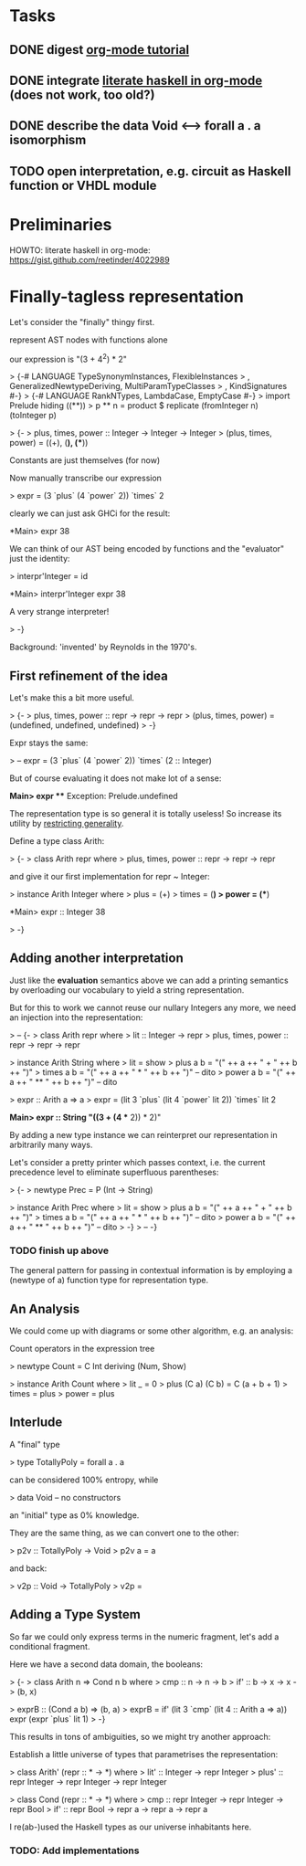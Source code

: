 * Tasks
** DONE digest [[http://orgmode.org/worg/org-tutorials/orgtutorial_dto.html][org-mode tutorial]]
** DONE integrate [[https://gist.github.com/reetinder/4022989][literate haskell in org-mode]] (does not work, too old?)
** DONE describe the data Void <--> forall a . a isomorphism
** TODO open interpretation, e.g. circuit as Haskell function or VHDL module

* Preliminaries

HOWTO: literate haskell in org-mode:
https://gist.github.com/reetinder/4022989


* Finally-tagless representation

Let's consider the "finally" thingy first.

represent AST nodes with functions alone

our expression is "(3 + 4^2) * 2"

> {-# LANGUAGE TypeSynonymInstances, FlexibleInstances
>   , GeneralizedNewtypeDeriving, MultiParamTypeClasses
>   , KindSignatures #-}
> {-# LANGUAGE RankNTypes, LambdaCase, EmptyCase #-}
> import Prelude hiding ((**))
> p ** n = product $ replicate (fromInteger n) (toInteger p)

> {-
> plus, times, power :: Integer -> Integer -> Integer
> (plus, times, power) = ((+), (*), (**))

Constants are just themselves (for now)

Now manually transcribe our expression

> expr = (3 `plus` (4 `power` 2)) `times` 2

clearly we can just ask GHCi for the result:

*Main> expr
38

We can think of our AST being encoded by functions and the "evaluator"
just the identity:

> interpr'Integer = id

*Main> interpr'Integer expr
38

A very strange interpreter!

> -}

Background: 'invented' by Reynolds in the 1970's.

** First refinement of the idea

Let's make this a bit more useful.

> {-
> plus, times, power :: repr -> repr -> repr
> (plus, times, power) = (undefined, undefined, undefined)
> -}

Expr stays the same:

> -- expr = (3 `plus` (4 `power` 2)) `times` (2 :: Integer)

But of course evaluating it does not make lot of a sense:

*Main> expr
 *** Exception: Prelude.undefined

The representation type is so general it is totally useless!
So increase its utility by _restricting generality_.

Define a type class Arith:

> {-
> class Arith repr where
>   plus, times, power :: repr -> repr -> repr

and give it our first implementation for repr ~ Integer:

> instance Arith Integer where
>   plus = (+)
>   times = (*)
>   power = (**)

*Main> expr :: Integer
38

> -}

** Adding another interpretation

Just like the *evaluation* semantics above we can add a printing semantics
by overloading our vocabulary to yield a string representation.

But for this to work we cannot reuse our nullary Integers any more,
we need an injection into the representation:

> -- {-
> class Arith repr where
>   lit :: Integer -> repr
>   plus, times, power :: repr -> repr -> repr


> instance Arith String where
>   lit = show
>   plus a b = "(" ++ a ++ " + " ++ b ++ ")"
>   times a b = "(" ++ a ++ " * " ++ b ++ ")" -- dito
>   power a b = "(" ++ a ++ " ** " ++ b ++ ")" -- dito

> expr :: Arith a => a
> expr = (lit 3 `plus` (lit 4 `power` lit 2)) `times` lit 2

*Main> expr :: String
"((3 + (4 ** 2)) * 2)"


By adding a new type instance we can reinterpret our representation
in arbitrarily many ways.

Let's consider a pretty printer which passes context, i.e. the current
precedence level to eliminate superfluous parentheses:

> {-
> newtype Prec = P (Int -> String)

> instance Arith Prec where
>   lit = show
>   plus a b = "(" ++ a ++ " + " ++ b ++ ")"
>   times a b = "(" ++ a ++ " * " ++ b ++ ")" -- dito
>   power a b = "(" ++ a ++ " ** " ++ b ++ ")" -- dito
> -}
> -- -}

*** TODO finish up above

The general pattern for passing in contextual information is by
employing a (newtype of a) function type for representation type.

** An Analysis

We could come up with diagrams or some other algorithm, e.g. an analysis:

Count operators in the expression tree

> newtype Count = C Int deriving (Num, Show)

> instance Arith Count where
>   lit _ = 0
>   plus (C a) (C b) = C (a + b + 1)
>   times = plus
>   power = plus

** Interlude

A "final" type

> type TotallyPoly = forall a . a

can be considered 100% entropy, while

> data Void -- no constructors

an "initial" type as 0% knowledge.

They are the same thing, as we can convert one to the other:

> p2v :: TotallyPoly -> Void
> p2v a = a

and back:

> v2p :: Void -> TotallyPoly
> v2p = \case {}

** Adding a Type System

So far we could only express terms in the numeric fragment,
let's add a conditional fragment.

Here we have a second data domain, the booleans:

> {-
> class Arith n => Cond n b where
>   cmp :: n -> n -> b
>   if' :: b -> x -> x -> (b, x)

> exprB :: (Cond a b) => (b, a)
> exprB = if' (lit 3 `cmp` (lit 4 :: Arith a => a)) expr (expr `plus` lit 1)
> -}

This results in tons of ambiguities, so we might try another approach:

Establish a little universe of types that parametrises the representation:

> class Arith' (repr :: * -> *) where
>   lit' :: Integer -> repr Integer
>   plus' :: repr Integer -> repr Integer -> repr Integer

> class Cond (repr :: * -> *) where
>   cmp :: repr Integer -> repr Integer -> repr Bool
>   if' :: repr Bool -> repr a -> repr a -> repr a

I re(ab-)used the Haskell types as our universe inhabitants here.

*** TODO: Add implementations
